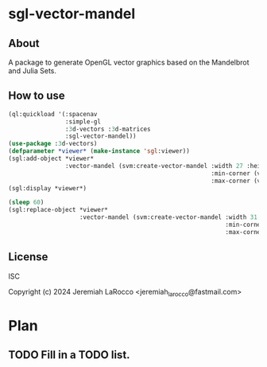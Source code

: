 * sgl-vector-mandel

** About
A package to generate OpenGL vector graphics based on the Mandelbrot and Julia Sets.

** How to use

#+begin_src lisp
  (ql:quickload '(:spacenav
                  :simple-gl
                  :3d-vectors :3d-matrices
                  :sgl-vector-mandel))
  (use-package :3d-vectors)
  (defparameter *viewer* (make-instance 'sgl:viewer))
  (sgl:add-object *viewer*
                  :vector-mandel (svm:create-vector-mandel :width 27 :height 255
                                                           :min-corner (vec2 -1.5 -1.5)
                                                           :max-corner (vec2 1.5 1.5)))
  (sgl:display *viewer*)

  (sleep 60)
  (sgl:replace-object *viewer*
                      :vector-mandel (svm:create-vector-mandel :width 31 :height 73
                                                               :min-corner (vec2 -1.5 -1.5)
                                                               :max-corner (vec2 1.5 1.5)))
#+end_src

** License
ISC

Copyright (c) 2024 Jeremiah LaRocco <jeremiah_larocco@fastmail.com>



* Plan
** TODO Fill in a TODO list.
